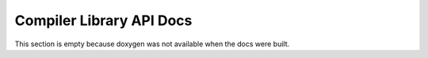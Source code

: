 .. _compiler-internals-index:

Compiler Library API Docs
=========================

This section is empty because doxygen was not available when the docs
were built.
